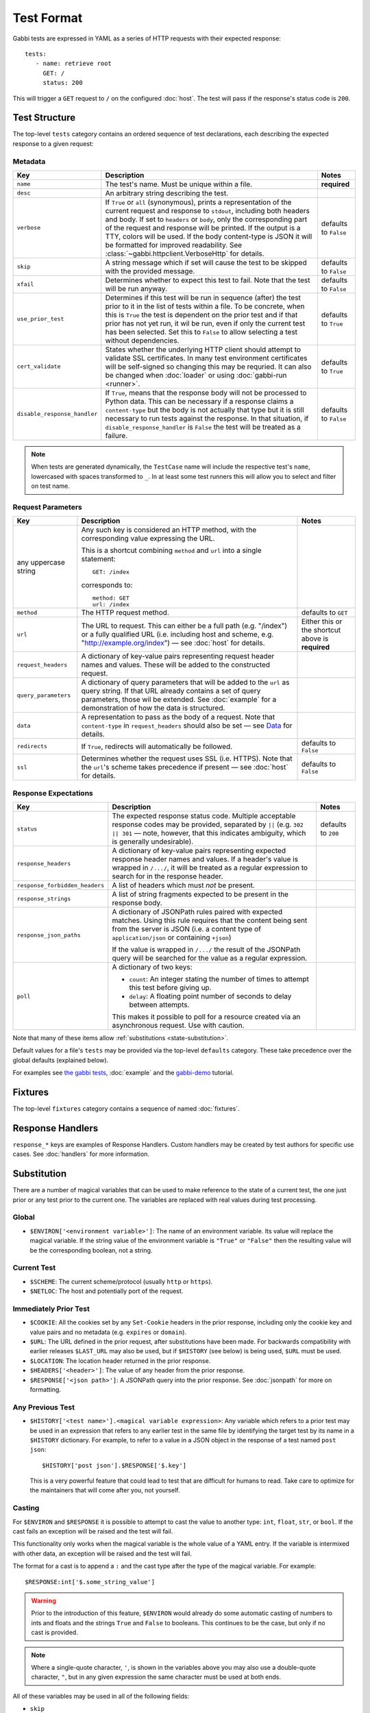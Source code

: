 .. highlight:: yaml


Test Format
===========

Gabbi tests are expressed in YAML as a series of HTTP requests with their
expected response::

    tests:
       - name: retrieve root
         GET: /
         status: 200

This will trigger a ``GET`` request to ``/`` on the configured :doc:`host`. The
test will pass if the response's status code is ``200``.


.. _test-structure:

Test Structure
--------------

The top-level ``tests`` category contains an ordered sequence of test
declarations, each describing the expected response to a given request:

.. _metadata:

Metadata
********

.. list-table::
   :header-rows: 1

   * - Key
     - Description
     - Notes
   * - ``name``
     - The test's name. Must be unique within a file.
     - **required**
   * - ``desc``
     - An arbitrary string describing the test.
     -
   * - ``verbose``
     - If ``True`` or ``all`` (synonymous), prints a representation of the
       current request and response to ``stdout``, including both headers and
       body. If set to ``headers`` or ``body``, only the corresponding part of
       the request and response will be printed. If the output is a TTY, colors
       will be used. If the body content-type is JSON it will be formatted for
       improved readability. See :class:`~gabbi.httpclient.VerboseHttp` for
       details.
     - defaults to ``False``
   * - ``skip``
     - A string message which if set will cause the test to be skipped with the
       provided message.
     - defaults to ``False``
   * - ``xfail``
     - Determines whether to expect this test to fail. Note that the test will
       be run anyway.
     - defaults to ``False``
   * - ``use_prior_test``
     - Determines if this test will be run in sequence (after) the test prior
       to it in the list of tests within a file. To be concrete, when this is
       ``True`` the test is dependent on the prior test and if that prior
       has not yet run, it wil be run, even if only the current test has been
       selected. Set this to ``False`` to allow selecting a test without
       dependencies.
     - defaults to ``True``
   * - ``cert_validate``
     - States whether the underlying HTTP client should attempt to validate SSL
       certificates. In many test environment certificates will be self-signed
       so changing this may be requried. It can also be changed when
       :doc:`loader` or using :doc:`gabbi-run <runner>`.
     - defaults to ``True``
   * - ``disable_response_handler``
     - If ``True``, means that the response body will not be processed to
       Python data. This can be necessary if a response claims a
       ``content-type`` but the body is not actually that type but it is still
       necessary to run tests against the response. In that situation, if
       ``disable_response_handler`` is ``False`` the test will be treated as
       a failure.
     - defaults to ``False``


.. note:: When tests are generated dynamically, the ``TestCase`` name will
          include the respective test's ``name``, lowercased with spaces
          transformed to ``_``. In at least some test runners this will allow
          you to select and filter on test name.

.. _request-parameters:

Request Parameters
******************

.. table::

   ====================  ========================================  ============
   Key                   Description                               Notes
   ====================  ========================================  ============
   any uppercase string  Any such key is considered an HTTP
                         method, with the corresponding value
                         expressing the URL.

                         This is a shortcut combining ``method``
                         and ``url`` into a single statement::

                             GET: /index

                         corresponds to::

                             method: GET
                             url: /index

   ``method``            The HTTP request method.                  defaults to
                                                                   ``GET``

   ``url``               The URL to request. This can either be a  Either this
                         full path (e.g. "/index") or a fully      or the
                         qualified URL (i.e. including host and    shortcut
                         scheme, e.g.                              above is
                         "http://example.org/index") — see         **required**
                         :doc:`host` for details.

   ``request_headers``   A dictionary of key-value pairs
                         representing request header names and
                         values. These will be added to the
                         constructed request.

   ``query_parameters``  A dictionary of query parameters that
                         will be added to the ``url`` as query
                         string. If that URL already contains a
                         set of query parameters, those wil be
                         extended. See :doc:`example` for a
                         demonstration of how the data is
                         structured.

   ``data``              A representation to pass as the body of
                         a request. Note that ``content-type`` in
                         ``request_headers`` should also be set —
                         see `Data`_ for details.

   ``redirects``         If ``True``, redirects will               defaults to
                         automatically be followed.                ``False``

   ``ssl``               Determines whether the request uses SSL   defaults to
                         (i.e. HTTPS). Note that the ``url``'s     ``False``
                         scheme takes precedence if present — see
                         :doc:`host` for details.
   ====================  ========================================  ============

.. _response-expectations:

Response Expectations
*********************

.. table::

   ==============================  =====================================  ============
   Key                             Description                            Notes
   ==============================  =====================================  ============
   ``status``                      The expected response status code.     defaults to
                                   Multiple acceptable response codes     ``200``
                                   may be provided, separated by ``||``
                                   (e.g. ``302 || 301`` — note, however,
                                   that this indicates ambiguity, which
                                   is generally undesirable).

   ``response_headers``            A dictionary of key-value pairs
                                   representing expected response header
                                   names and values. If a header's value
                                   is wrapped in ``/.../``, it will be
                                   treated as a regular expression to
                                   search for in the response header.

   ``response_forbidden_headers``  A list of headers which must `not`
                                   be present.

   ``response_strings``            A list of string fragments expected
                                   to be present in the response body.

   ``response_json_paths``         A dictionary of JSONPath rules paired
                                   with expected matches. Using this
                                   rule requires that the content being
                                   sent from the server is JSON (i.e. a
                                   content type of ``application/json``
                                   or containing ``+json``)

                                   If the value is wrapped in ``/.../``
                                   the result of the JSONPath query
                                   will be searched for the
                                   value as a regular expression.

   ``poll``                        A dictionary of two keys:

                                   * ``count``: An integer stating the
                                     number of times to attempt this
                                     test before giving up.
                                   * ``delay``: A floating point number
                                     of seconds to delay between
                                     attempts.

                                   This makes it possible to poll for a
                                   resource created via an asynchronous
                                   request. Use with caution.
   ==============================  =====================================  ============

Note that many of these items allow :ref:`substitutions <state-substitution>`.

Default values for a file's ``tests`` may be provided via the top-level
``defaults`` category. These take precedence over the global defaults
(explained below).

For examples see `the gabbi tests`_, :doc:`example` and the `gabbi-demo`_
tutorial.


.. _fixtures:

Fixtures
--------

The top-level ``fixtures`` category contains a sequence of named
:doc:`fixtures`.


.. _response-handlers:

Response Handlers
-----------------

``response_*`` keys are examples of Response Handlers. Custom handlers may be
created by test authors for specific use cases. See :doc:`handlers` for more
information.


.. _state-substitution:

Substitution
------------

There are a number of magical variables that can be used to make
reference to the state of a current test, the one just prior or any
test prior to the current one. The variables are replaced with real
values during test processing.

Global
******

* ``$ENVIRON['<environment variable>']``: The name of an environment
  variable. Its value will replace the magical variable. If the
  string value of the environment variable is ``"True"`` or
  ``"False"`` then the resulting value will be the corresponding
  boolean, not a string.

Current Test
************

* ``$SCHEME``: The current scheme/protocol (usually ``http`` or ``https``).
* ``$NETLOC``: The host and potentially port of the request.

Immediately Prior Test
**********************

* ``$COOKIE``: All the cookies set by any ``Set-Cookie`` headers in
  the prior response, including only the cookie key and value pairs
  and no metadata (e.g. ``expires`` or ``domain``).
* ``$URL``: The URL defined in the prior request, after
  substitutions have been made. For backwards compatibility with
  earlier releases ``$LAST_URL`` may also be used, but if
  ``$HISTORY`` (see below) is being used, ``$URL`` must be used.
* ``$LOCATION``: The location header returned in the prior response.
* ``$HEADERS['<header>']``: The value of any header from the
  prior response.
* ``$RESPONSE['<json path>']``: A JSONPath query into the prior
  response. See :doc:`jsonpath` for more on formatting.

Any Previous Test
*****************

* ``$HISTORY['<test name>'].<magical variable expression>``: Any variable
  which refers to a prior test may be used in an expression that refers to
  any earlier test in the same file by identifying the target test by its
  name in a ``$HISTORY`` dictionary. For example, to refer to a value
  in a JSON object in the response of a test named ``post json``::

    $HISTORY['post json'].$RESPONSE['$.key']

  This is a very powerful feature that could lead to test that are
  difficult for humans to read. Take care to optimize for the
  maintainers that will come after you, not yourself.

Casting
*******

For ``$ENVIRON`` and ``$RESPONSE`` it is possible to attempt to cast the value
to another type: ``int``, ``float``, ``str``, or ``bool``. If the cast fails
an exception will be raised and the test will fail.

This functionality only works when the magical variable is the whole value of
a YAML entry. If the variable is intermixed with other data, an exception will
be raised and the test will fail.

The format for a cast is to append a ``:`` and the cast type after the
type of the magical variable. For example::

    $RESPONSE:int['$.some_string_value']

.. warning:: Prior to the introduction of this feature, ``$ENVIRON`` would
             already do some automatic casting of numbers to ints and floats
             and the strings ``True`` and ``False`` to booleans. This continues
             to be the case, but only if no cast is provided.

.. note:: Where a single-quote character, ``'``, is shown in the variables
          above you may also use a double-quote character, ``"``, but in any
          given expression the same character must be used at both ends.

All of these variables may be used in all of the following fields:

* ``skip``
* ``url``
* ``query_parameters``
* ``data``
* ``request_headers`` (in both the key and value)
* ``response_strings``
* ``response_json_paths`` (in both the key and value, see
  :ref:`json path substitution <json-subs>` for more info)
* ``response_headers`` (in both the key and value)
* ``response_forbidden_headers``
* ``count`` and ``delay`` fields of ``poll``

With these variables it ought to be possible to traverse an API without any
explicit statements about the URLs being used. If you need a
replacement on a field that is not currently supported please raise
an issue or provide a patch.

As all of these features needed to be tested in the development of
gabbi itself, `the gabbi tests`_ are a good source of examples on how
to use the functionality. See also :doc:`example` for a collection
of examples and the `gabbi-demo`_ tutorial.


.. _data:

Data
----

The ``data`` key has some special handing to allow for a bit more
flexibility when doing a ``POST`` or ``PUT``:

* If the value is not a string (that is, it is a sequence or structure)
  it is treated as a data structure that will be turned into a
  string by the ``dumps`` method on the relevant
  :doc:`content handler <handlers>`. For example if the content-type of
  the body is ``application/json`` the data structure will be turned
  into a JSON string.
* If the value is a string that begins with ``<@`` then the rest of the
  string is treated as a filepath to be loaded. The path is relative
  to the test directory and may not traverse up into parent directories.
* If the value is an undecorated string, that's the value.

.. note:: When reading from a file care should be taken to ensure that a
          reasonable content-type is set for the data as this will control
          if any encoding is done of the resulting string value. If it
          is text, json, xml or javascript it will be encoded to UTF-8.


.. _the gabbi tests: https://github.com/cdent/gabbi/tree/main/gabbi/tests/gabbits_intercept
.. _gabbi-demo: https://github.com/cdent/gabbi-demo
